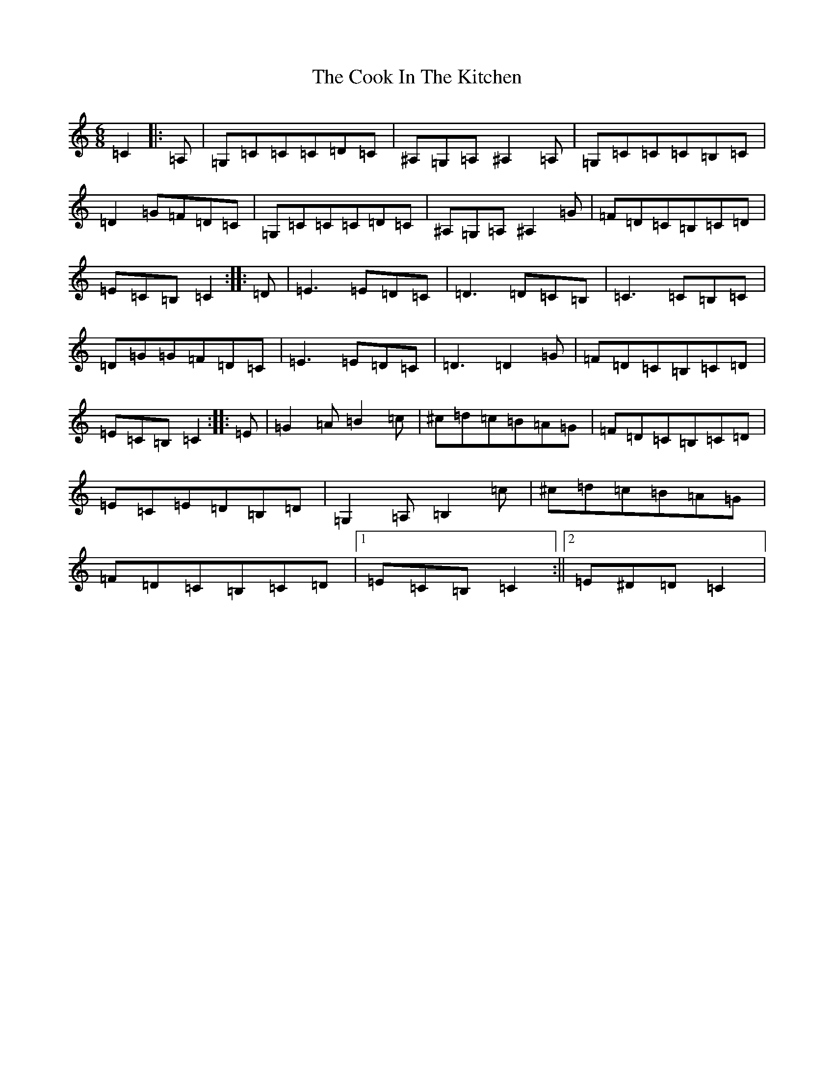 X: 4176
T: Cook In The Kitchen, The
S: https://thesession.org/tunes/808#setting13959
Z: G Major
R: jig
M:6/8
L:1/8
K: C Major
=C2|:=A,|=G,=C=C=C=D=C|^A,=G,=A,^A,2=A,|=G,=C=C=C=B,=C|=D2=G=F=D=C|=G,=C=C=C=D=C|^A,=G,=A,^A,2=G|=F=D=C=B,=C=D|=E=C=B,=C2:||:=D|=E3=E=D=C|=D3=D=C=B,|=C3=C=B,=C|=D=G=G=F=D=C|=E3=E=D=C|=D3=D2=G|=F=D=C=B,=C=D|=E=C=B,=C2:||:=E|=G2=A=B2=c|^c=d=c=B=A=G|=F=D=C=B,=C=D|=E=C=E=D=B,=D|=G,2=A,=B,2=c|^c=d=c=B=A=G|=F=D=C=B,=C=D|1=E=C=B,=C2:||2=E^D=D=C2|